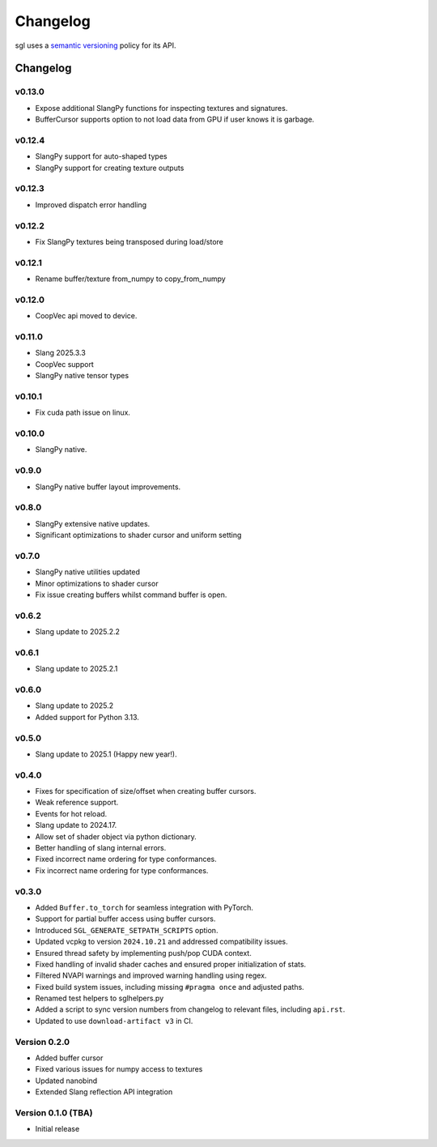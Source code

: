 .. _changelog:

.. cpp:namespace:: sgl

Changelog
#########

sgl uses a `semantic versioning <http://semver.org>`__ policy for its API.

Changelog
=========

v0.13.0
--------------------
* Expose additional SlangPy functions for inspecting textures and signatures.
* BufferCursor supports option to not load data from GPU if user knows it is garbage.

v0.12.4
--------------------
* SlangPy support for auto-shaped types
* SlangPy support for creating texture outputs

v0.12.3
--------------------
* Improved dispatch error handling

v0.12.2
--------------------
* Fix SlangPy textures being transposed during load/store

v0.12.1
--------------------
* Rename buffer/texture from_numpy to copy_from_numpy

v0.12.0
--------------------
* CoopVec api moved to device.

v0.11.0
--------------------
* Slang 2025.3.3
* CoopVec support
* SlangPy native tensor types

v0.10.1
--------------------
* Fix cuda path issue on linux.

v0.10.0
--------------------
* SlangPy native.

v0.9.0
--------------------
* SlangPy native buffer layout improvements.

v0.8.0
--------------------
* SlangPy extensive native updates.
* Significant optimizations to shader cursor and uniform setting

v0.7.0
--------------------
* SlangPy native utilities updated
* Minor optimizations to shader cursor
* Fix issue creating buffers whilst command buffer is open.

v0.6.2
--------------------
* Slang update to 2025.2.2

v0.6.1
--------------------
* Slang update to 2025.2.1

v0.6.0
--------------------
* Slang update to 2025.2
* Added support for Python 3.13.

v0.5.0
--------------------
* Slang update to 2025.1 (Happy new year!).

v0.4.0
--------------------
* Fixes for specification of size/offset when creating buffer cursors.
* Weak reference support.
* Events for hot reload.
* Slang update to 2024.17.
* Allow set of shader object via python dictionary.
* Better handling of slang internal errors.
* Fixed incorrect name ordering for type conformances.
* Fix incorrect name ordering for type conformances.

v0.3.0
--------------------

* Added ``Buffer.to_torch`` for seamless integration with PyTorch.
* Support for partial buffer access using buffer cursors.
* Introduced ``SGL_GENERATE_SETPATH_SCRIPTS`` option.
* Updated vcpkg to version ``2024.10.21`` and addressed compatibility issues.
* Ensured thread safety by implementing push/pop CUDA context.
* Fixed handling of invalid shader caches and ensured proper initialization of stats.
* Filtered NVAPI warnings and improved warning handling using regex.
* Fixed build system issues, including missing ``#pragma once`` and adjusted paths.
* Renamed test helpers to sglhelpers.py
* Added a script to sync version numbers from changelog to relevant files, including ``api.rst``.
* Updated to use ``download-artifact v3`` in CI.

Version 0.2.0
----------------------------

* Added buffer cursor
* Fixed various issues for numpy access to textures
* Updated nanobind
* Extended Slang reflection API integration

Version 0.1.0 (TBA)
----------------------------

* Initial release
